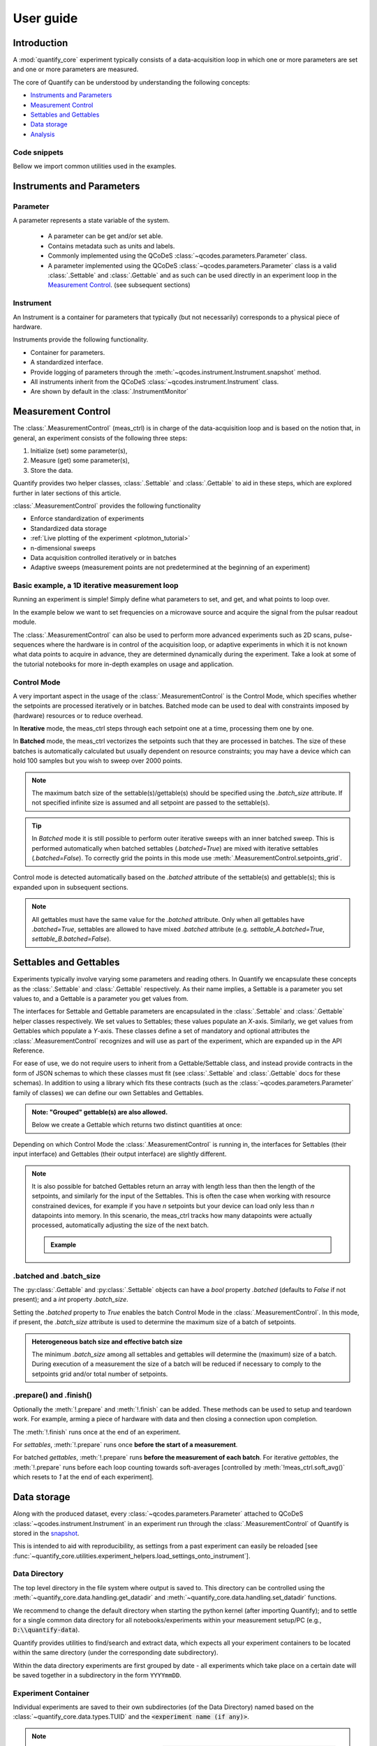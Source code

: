 .. DO NOT EDIT, CHANGES WILL BE LOST!
.. Automatically generated by the notebook_to_jupyter_sphinx sphinx extension.




.. jupyter-execute::
    :hide-code:

    # pylint: disable=line-too-long
    # pylint: disable=wrong-import-order
    # pylint: disable=wrong-import-position
    # pylint: disable=pointless-string-statement
    # pylint: disable=pointless-statement
    # pylint: disable=invalid-name
    # pylint: disable=duplicate-code
    # pylint: disable=too-many-lines
    # pylint: disable=no-self-use
    # pylint: disable=too-few-public-methods



.. _user-guide:


==========
User guide
==========


Introduction
============


A :mod:`quantify_core` experiment typically consists of a data-acquisition loop in which one or more parameters are set and one or more parameters are measured.


The core of Quantify can be understood by understanding the following concepts:


- `Instruments and Parameters`_
- `Measurement Control`_
- `Settables and Gettables`_
- `Data storage`_
- `Analysis`_


Code snippets
-------------


.. seealso::

    The complete source code of the examples on this page can be found in

    :jupyter-download:notebook:`usage.py`

    :jupyter-download:script:`usage.py`


Bellow we import common utilities used in the examples.


.. jupyter-execute::


    import tempfile
    from pathlib import Path

    import matplotlib.pyplot as plt
    import numpy as np
    import xarray as xr
    from directory_tree import display_tree
    from qcodes import Instrument, ManualParameter, Parameter, validators
    from scipy.optimize import minimize_scalar

    import quantify_core.data.handling as dh
    from quantify_core.analysis import base_analysis as ba
    from quantify_core.analysis import cosine_analysis as ca
    from quantify_core.measurement import Gettable, MeasurementControl
    from quantify_core.utilities.dataset_examples import mk_2d_dataset_v1
    from quantify_core.utilities.examples_support import (
        default_datadir,
        mk_cosine_instrument,
    )
    from quantify_core.utilities.inspect_utils import display_source_code

    dh.set_datadir(default_datadir())
    meas_ctrl = MeasurementControl("meas_ctrl")



Instruments and Parameters
==========================


Parameter
---------


A parameter represents a state variable of the system.

    - A parameter can be get and/or set able.
    - Contains metadata such as units and labels.
    - Commonly implemented using the QCoDeS :class:`~qcodes.parameters.Parameter` class.
    - A parameter implemented using the QCoDeS :class:`~qcodes.parameters.Parameter` class is a valid :class:`.Settable` and :class:`.Gettable` and as such can be used directly in an experiment loop in the `Measurement Control`_. (see subsequent sections)


Instrument
----------


An Instrument is a container for parameters that typically (but not necessarily) corresponds to a physical piece of hardware.


Instruments provide the following functionality.


- Container for parameters.
- A standardized interface.
- Provide logging of parameters through the :meth:`~qcodes.instrument.Instrument.snapshot` method.
- All instruments inherit from the QCoDeS :class:`~qcodes.instrument.Instrument` class.
- Are shown by default in the :class:`.InstrumentMonitor`


Measurement Control
===================


The :class:`.MeasurementControl` (meas_ctrl) is in charge of the data-acquisition loop and is based on the notion that, in general, an experiment consists of the following three steps:


1. Initialize (set) some parameter(s),
2. Measure (get) some parameter(s),
3. Store the data.


Quantify provides two helper classes, :class:`.Settable` and :class:`.Gettable` to aid in these steps, which are explored further in later sections of this article.


:class:`.MeasurementControl` provides the following functionality


- Enforce standardization of experiments
- Standardized data storage
- :ref:`Live plotting of the experiment <plotmon_tutorial>`
- n-dimensional sweeps
- Data acquisition controlled iteratively or in batches
- Adaptive sweeps (measurement points are not predetermined at the beginning of an experiment)


Basic example, a 1D iterative measurement loop
----------------------------------------------


Running an experiment is simple!
Simply define what parameters to set, and get, and what points to loop over.


In the example below we want to set frequencies on a microwave source and acquire the signal from the pulsar readout module.


.. jupyter-execute::
    :hide-code:

    mw_source1 = Instrument("mw_source1")
    # NB: for brevity only, this not the proper way of adding parameters to QCoDeS instruments
    mw_source1.freq = ManualParameter(
        name="freq",
        label="Frequency",
        unit="Hz",
        vals=validators.Numbers(),
        initial_value=1.0,
    )

    pulsar_QRM = Instrument("pulsar_QRM")
    # NB: for brevity only, this not the proper way of adding parameters to QCoDeS instruments
    pulsar_QRM.signal = Parameter(
        name="sig_a", label="Signal", unit="V", get_cmd=lambda: mw_source1.freq() * 1e-8
    )



.. jupyter-execute::

    meas_ctrl.settables(
        mw_source1.freq
    )  # We want to set the frequency of a microwave source
    meas_ctrl.setpoints(np.arange(5e9, 5.2e9, 100e3))  # Scan around 5.1 GHz
    meas_ctrl.gettables(pulsar_QRM.signal)  # acquire the signal from the pulsar QRM
    dset = meas_ctrl.run(name="Frequency sweep")  # run the experiment



The :class:`.MeasurementControl` can also be used to perform more advanced experiments such as 2D scans, pulse-sequences where the hardware is in control of the acquisition loop, or adaptive experiments in which it is not known what data points to acquire in advance, they are determined dynamically during the experiment.
Take a look at some of the tutorial notebooks for more in-depth examples on usage and application.


Control Mode
------------


A very important aspect in the usage of the :class:`.MeasurementControl` is the Control Mode, which specifies whether the setpoints are processed iteratively or in batches.
Batched mode can be used to deal with constraints imposed by (hardware) resources or to reduce overhead.


In **Iterative** mode, the meas_ctrl steps through each setpoint one at a time, processing them one by one.


In **Batched** mode, the meas_ctrl vectorizes the setpoints such that they are processed in batches.
The size of these batches is automatically calculated but usually dependent on resource constraints; you may have a device which can hold 100 samples but you wish to sweep over 2000 points.


.. note:: The maximum batch size of the settable(s)/gettable(s) should be specified using the `.batch_size` attribute. If not specified infinite size is assumed and all setpoint are passed to the settable(s).


.. tip:: In *Batched* mode it is still possible to perform outer iterative sweeps with an inner batched sweep. This is performed automatically when batched settables (`.batched=True`) are mixed with iterative settables (`.batched=False`). To correctly grid the points in this mode use :meth:`.MeasurementControl.setpoints_grid`.


Control mode is detected automatically based on the `.batched` attribute of the settable(s) and gettable(s); this is expanded upon in subsequent sections.


.. note:: All gettables must have the same value for the `.batched` attribute. Only when all gettables have `.batched=True`, settables are allowed to have mixed `.batched` attribute (e.g. `settable_A.batched=True`, `settable_B.batched=False`).


Settables and Gettables
=======================


Experiments typically involve varying some parameters and reading others. In Quantify we encapsulate these concepts as the :class:`.Settable` and :class:`.Gettable` respectively.
As their name implies, a Settable is a parameter you set values to, and a Gettable is a parameter you get values from.


The interfaces for Settable and Gettable parameters are encapsulated in the :class:`.Settable` and :class:`.Gettable` helper classes respectively.
We set values to Settables; these values populate an `X`-axis.
Similarly, we get values from Gettables which populate a `Y`-axis.
These classes define a set of mandatory and optional attributes the :class:`.MeasurementControl` recognizes and will use as part of the experiment, which are expanded up in the API Reference.


For ease of use, we do not require users to inherit from a Gettable/Settable class, and instead provide contracts in the form of JSON schemas to which these classes must fit (see :class:`.Settable` and :class:`.Gettable` docs for these schemas).
In addition to using a library which fits these contracts (such as the :class:`~qcodes.parameters.Parameter` family of classes) we can define our own Settables and Gettables.


.. jupyter-execute::

    t = ManualParameter("time", label="Time", unit="s")


    class WaveGettable:
        """An examples of a gettable."""

        def __init__(self):
            self.unit = "V"
            self.label = "Amplitude"
            self.name = "sine"

        def get(self):
            """Return the gettable value."""
            return np.sin(t() / np.pi)

        def prepare(self) -> None:
            """Optional methods to prepare can be left undefined."""
            print("Preparing the WaveGettable for acquisition.")

        def finish(self) -> None:
            """Optional methods to finish can be left undefined."""
            print("Finishing WaveGettable to wrap up the experiment.")


    # verify compliance with the Gettable format
    wave_gettable = WaveGettable()
    Gettable(wave_gettable)



.. admonition:: Note: "Grouped" gettable(s) are also allowed.
    :class: dropdown

    Below we create a Gettable which returns two distinct quantities at once:


    .. jupyter-execute::

        t = ManualParameter(
            "time",
            label="Time",
            unit="s",
            vals=validators.Numbers(),  # accepts a single number, e.g. a float or integer
        )


        class DualWave1D:
            """Example of a "dual" gettable."""

            def __init__(self):
                self.unit = ["V", "V"]
                self.label = ["Sine Amplitude", "Cosine Amplitude"]
                self.name = ["sin", "cos"]

            def get(self):
                """Return the value of the gettable."""
                return np.array([np.sin(t() / np.pi), np.cos(t() / np.pi)])

            # N.B. the optional prepare and finish methods are omitted in this Gettable.


        # verify compliance with the Gettable format
        wave_gettable = DualWave1D()
        Gettable(wave_gettable)



Depending on which Control Mode the :class:`.MeasurementControl` is running in, the interfaces for Settables (their input interface) and Gettables (their output interface) are slightly different.


.. note::

    It is also possible for batched Gettables return an array with length less than then the length of the setpoints, and similarly for the input of the Settables.
    This is often the case when working with resource constrained devices, for example if you have *n* setpoints but your device can load only less than *n* datapoints into memory.
    In this scenario, the meas_ctrl tracks how many datapoints were actually processed, automatically adjusting the size of the next batch.

    .. admonition:: Example
        :class: dropdown, note


        .. jupyter-execute::

            time = ManualParameter(
                name="time",
                label="Time",
                unit="s",
                vals=validators.Arrays(),  # accepts an array of values
            )
            signal = Parameter(
                name="sig_a", label="Signal", unit="V", get_cmd=lambda: np.cos(time())
            )

            time.batched = True
            time.batch_size = 5
            signal.batched = True
            signal.batch_size = 10

            meas_ctrl.settables(time)
            meas_ctrl.gettables(signal)
            meas_ctrl.setpoints(np.linspace(0, 7, 23))
            dset = meas_ctrl.run("my experiment")
            dset_grid = dh.to_gridded_dataset(dset)

            dset_grid.y0.plot()



.. _sec-batched-and-batch_size:


.batched and .batch_size
------------------------


The :py:class:`.Gettable` and :py:class:`.Settable` objects can have a `bool` property `.batched` (defaults to `False` if not present); and a `int` property `.batch_size`.


Setting the `.batched` property to `True` enables the batch Control Mode in the :class:`.MeasurementControl`. In this mode, if present, the `.batch_size` attribute is used to determine the maximum size of a batch of setpoints.


.. admonition:: Heterogeneous batch size and effective batch size
    :class: dropdown, note

    The minimum `.batch_size` among all settables and gettables will determine the (maximum) size of a batch. During execution of a measurement the size of a batch will be reduced if necessary to comply to the setpoints grid and/or total number of setpoints.


.prepare() and .finish()
------------------------


Optionally the :meth:`!.prepare` and :meth:`!.finish` can be added.
These methods can be used to setup and teardown work. For example, arming a piece of hardware with data and then closing a connection upon completion.


The :meth:`!.finish` runs once at the end of an experiment.


For `settables`, :meth:`!.prepare` runs once **before the start of a measurement**.


For batched `gettables`, :meth:`!.prepare` runs **before the measurement of each batch**. For iterative `gettables`, the :meth:`!.prepare` runs before each loop counting towards soft-averages [controlled by :meth:`!meas_ctrl.soft_avg()` which resets to `1` at the end of each experiment].


.. _data_storage:


Data storage
============


Along with the produced dataset, every :class:`~qcodes.parameters.Parameter` attached to QCoDeS :class:`~qcodes.instrument.Instrument` in an experiment run through the :class:`.MeasurementControl` of Quantify is stored in the `snapshot`_.


This is intended to aid with reproducibility, as settings from a past experiment can easily be reloaded [see :func:`~quantify_core.utilities.experiment_helpers.load_settings_onto_instrument`].


Data Directory
--------------


The top level directory in the file system where output is saved to.
This directory can be controlled using the :meth:`~quantify_core.data.handling.get_datadir` and :meth:`~quantify_core.data.handling.set_datadir` functions.


We recommend to change the default directory when starting the python kernel (after importing Quantify); and to settle for a single common data directory for all notebooks/experiments within your measurement setup/PC (e.g., :code:`D:\\quantify-data`).


Quantify provides utilities to find/search and extract data, which expects all your experiment containers to be located within the same directory (under the corresponding date subdirectory).


Within the data directory experiments are first grouped by date -
all experiments which take place on a certain date will be saved together in a subdirectory in the form ``YYYYmmDD``.


Experiment Container
--------------------


Individual experiments are saved to their own subdirectories (of the Data Directory) named based on the :class:`~quantify_core.data.types.TUID` and the :code:`<experiment name (if any)>`.


.. note::
    TUID: A Time-based Unique ID is of the form :code:`YYYYmmDD-HHMMSS-sss-<random 6 character string>` and these subdirectories' names take the form :code:`YYYYmmDD-HHMMSS-sss-<random 6 character string><-experiment name (if any)>`.


These subdirectories are termed 'Experiment Containers', typical output being the Dataset in hdf5 format and a JSON format file describing Parameters, Instruments and such.


Furthermore, additional analysis such as fits can also be written to this directory, storing all data in one location.


An experiment container within a data directory with the name `"quantify-data"` thus will look similar to:


.. jupyter-execute::
    :hide-code:

    with tempfile.TemporaryDirectory() as tmpdir:
        old_dir = dh.get_datadir()
        dh.set_datadir(Path(tmpdir) / "quantify-data")
        # we generate a dummy dataset and a few empty dirs for pretty printing
        (Path(dh.get_datadir()) / "20210301").mkdir()
        (Path(dh.get_datadir()) / "20210428").mkdir()

        quantify_dataset = mk_2d_dataset_v1()
        ba.BasicAnalysis(dataset=quantify_dataset).run()
        # to make sure the full path is displayed
        print(display_tree(dh.get_datadir(), string_rep=True), end="")
        dh.set_datadir(old_dir)



Dataset
-------


The Dataset is implemented with a **specific** convention using the :class:`xarray.Dataset` class.


Quantify arranges data along two types of axes: `X` and `Y`.
In each dataset there will be *n* `X`-type axes and *m* `Y`-type axes. For example, the dataset produced in an experiment where we sweep 2 parameters (settables) and measure 3 other parameters (all 3 returned by a Gettable), we will have *n* = 2 and *m* = 3.
Each `X` axis represents a dimension of the setpoints provided. The `Y` axes represent the output of the Gettable.
Each axis type are numbered ascending from 0 (e.g. :code:`x0`, :code:`x1`, :code:`y0`, :code:`y1`, :code:`y2`), and each stores information described by the :class:`.Settable` and
:class:`.Gettable` classes, such as titles and units. The Dataset object also stores some further metadata,
such as the :class:`~quantify_core.data.types.TUID` of the experiment which it was generated from.


For example, consider an experiment varying time and amplitude against a Cosine function.
The resulting dataset will look similar to the following:


.. jupyter-execute::

    # plot the columns of the dataset
    _, axs = plt.subplots(3, 1, sharex=True)
    xr.plot.line(quantify_dataset.x0[:54], label="x0", ax=axs[0], marker=".")
    xr.plot.line(quantify_dataset.x1[:54], label="x1", ax=axs[1], color="C1", marker=".")
    xr.plot.line(quantify_dataset.y0[:54], label="y0", ax=axs[2], color="C2", marker=".")
    tuple(ax.legend() for ax in axs)
    # return the dataset
    quantify_dataset



Associating dimensions to coordinates
~~~~~~~~~~~~~~~~~~~~~~~~~~~~~~~~~~~~~


To support both gridded and non-gridded data, we use :doc:`Xarray <xarray:index>` using only `Data Variables` and `Coordinates` **with a single** `Dimension` (corresponding to the order of the setpoints).


This is necessary as in the non-gridded case the dataset will be a perfect sparse array, usability of which is cumbersome.
A prominent example of non-gridded use-cases can be found :ref:`adaptive_tutorial`.


To allow for some of Xarray's more advanced functionality, such as the in-built graphing or query system we provide a dataset conversion utility :func:`~quantify_core.data.handling.to_gridded_dataset`.
This function reshapes the data and associates dimensions to the dataset [which can also be used for 1D datasets].


.. jupyter-execute::
    :emphasize-lines: 1

    gridded_dset = dh.to_gridded_dataset(quantify_dataset)
    gridded_dset.y0.plot()
    gridded_dset



Snapshot
--------


The configuration for each QCoDeS :class:`~qcodes.instrument.Instrument` used in this experiment. This information is automatically collected for all Instruments in use.
It is useful for quickly reconstructing a complex set-up or verifying that :class:`~qcodes.parameters.Parameter` objects are as expected.


.. _analysis_usage:


Analysis
========


To aid with data analysis, quantify comes with an :mod:`~quantify_core.analysis` module containing a base data-analysis class (:class:`~quantify_core.analysis.base_analysis.BaseAnalysis`) that is intended to serve as a template for analysis scripts and several standard analyses such as the :class:`~quantify_core.analysis.base_analysis.BasicAnalysis`, the :class:`~quantify_core.analysis.base_analysis.Basic2DAnalysis` and the :class:`~quantify_core.analysis.spectroscopy_analysis.ResonatorSpectroscopyAnalysis`.


The idea behind the analysis class is that most analyses follow a common structure consisting of steps such as data extraction, data processing, fitting to some model, creating figures, and saving the analysis results.


To showcase the analysis usage we generates a dataset that we would like to analyze.


.. admonition:: Generate a dataset labeled "Cosine experiment"
    :class: dropdown, note


    .. jupyter-execute::

        display_source_code(mk_cosine_instrument)



    .. jupyter-execute::

        pars = mk_cosine_instrument()
        meas_ctrl.settables(pars.t)
        meas_ctrl.setpoints(np.linspace(0, 2, 50))
        meas_ctrl.gettables(pars.sig)
        dataset = meas_ctrl.run("Cosine experiment")
        dataset



Using an analysis class
-----------------------


Running an analysis is very simple:


.. jupyter-execute::

    a_obj = ca.CosineAnalysis(label="Cosine experiment")
    a_obj.run()  # execute the analysis.
    a_obj.display_figs_mpl()  # displays the figures created in previous step.



The analysis was executed against the last dataset that has the label `"Cosine experiment"` in the filename.


After the analysis the experiment container will look similar to the following:


.. jupyter-execute::

    experiment_container_path = dh.locate_experiment_container(tuid=dataset.tuid)
    print(display_tree(experiment_container_path, string_rep=True), end="")



The analysis object contains several useful methods and attributes such as the :code:`quantities_of_interest`, intended to store relevant quantities extracted during analysis, and the processed dataset.


.. jupyter-execute::

    # for example, the fitted frequency and amplitude are stored
    freq = a_obj.quantities_of_interest["frequency"]
    amp = a_obj.quantities_of_interest["amplitude"]
    print(f"frequency {freq}")
    print(f"amplitude {amp}")



The use of these methods and attributes is described in more detail in :ref:`analysis_framework_tutorial`.


Creating a custom analysis class
--------------------------------


The analysis steps and their order of execution is determined by the :attr:`~quantify_core.analysis.base_analysis.BaseAnalysis.analysis_steps` attribute as an :class:`~enum.Enum` (:class:`~quantify_core.analysis.base_analysis.AnalysisSteps`). The corresponding steps are implemented as methods of the analysis class.
An analysis class inheriting from the abstract-base-class (:class:`~quantify_core.analysis.base_analysis.BaseAnalysis`) will only have to implement those methods that are unique to the custom analysis. Additionally, if required, a customized analysis flow can be specified by assigning it to the :attr:`~quantify_core.analysis.base_analysis.BaseAnalysis.analysis_steps` attribute.


The simplest example of an analysis class is the :class:`~quantify_core.analysis.base_analysis.BasicAnalysis` that only implements the :meth:`~quantify_core.analysis.base_analysis.BasicAnalysis.create_figures` method and relies on the base class for data extraction and saving of the figures.


Take a look at the source code (also available in the API reference):


.. admonition:: BasicAnalysis source code
    :class: dropdown, note


    .. jupyter-execute::

        display_source_code(ba.BasicAnalysis)



A slightly more complex use case is the :class:`~quantify_core.analysis.spectroscopy_analysis.ResonatorSpectroscopyAnalysis` that implements :meth:`~quantify_core.analysis.spectroscopy_analysis.ResonatorSpectroscopyAnalysis.process_data` to cast the data to a complex-valued array, :meth:`~quantify_core.analysis.spectroscopy_analysis.ResonatorSpectroscopyAnalysis.run_fitting` where a fit is performed using a model (from the :mod:`quantify_core.analysis.fitting_models` library), and :meth:`~quantify_core.analysis.spectroscopy_analysis.ResonatorSpectroscopyAnalysis.create_figures` where the data and the fitted curve are plotted together.


Creating a custom analysis for a particular type of dataset is showcased in the :ref:`analysis_framework_tutorial`. There you will also learn some other capabilities of the analysis and practical productivity tips.


.. seealso::
    :ref:`Analysis API documentation <analysis_api>` and :ref:`analysis_framework_tutorial`.


Examples: Settables and Gettables
=================================
Below we give several examples of experiment using Settables and Gettables in different control modes.


Iterative control mode
----------------------


Single-float-valued settable(s) and gettable(s)
~~~~~~~~~~~~~~~~~~~~~~~~~~~~~~~~~~~~~~~~~~~~~~~


- Each settable accepts a single float value.
- Gettables return a single float value.

.. admonition:: 1D
    :class: dropdown


    .. jupyter-execute::

        time = ManualParameter(
            name="time", label="Time", unit="s", vals=validators.Numbers(), initial_value=1
        )
        signal = Parameter(
            name="sig_a", label="Signal", unit="V", get_cmd=lambda: np.cos(time())
        )

        meas_ctrl.settables(time)
        meas_ctrl.gettables(signal)
        meas_ctrl.setpoints(np.linspace(0, 7, 20))
        dset = meas_ctrl.run("my experiment")
        dset_grid = dh.to_gridded_dataset(dset)

        dset_grid.y0.plot(marker="o")
        dset_grid



.. admonition:: 2D
    :class: dropdown


    .. jupyter-execute::

        time_a = ManualParameter(
            name="time_a", label="Time A", unit="s", vals=validators.Numbers(), initial_value=1
        )
        time_b = ManualParameter(
            name="time_b", label="Time B", unit="s", vals=validators.Numbers(), initial_value=1
        )
        signal = Parameter(
            name="sig_a",
            label="Signal A",
            unit="V",
            get_cmd=lambda: np.exp(time_a()) + 0.5 * np.exp(time_b()),
        )

        meas_ctrl.settables([time_a, time_b])
        meas_ctrl.gettables(signal)
        meas_ctrl.setpoints_grid([np.linspace(0, 5, 10), np.linspace(5, 0, 12)])
        dset = meas_ctrl.run("my experiment")
        dset_grid = dh.to_gridded_dataset(dset)

        dset_grid.y0.plot(cmap="viridis")
        dset_grid



.. admonition:: ND
    :class: dropdown

    For more dimensions you only need to pass more settables and the corresponding setpoints.


.. admonition:: 1D adaptive
    :class: dropdown


    .. jupyter-execute::

        time = ManualParameter(
            name="time", label="Time", unit="s", vals=validators.Numbers(), initial_value=1
        )
        signal = Parameter(
            name="sig_a", label="Signal", unit="V", get_cmd=lambda: np.cos(time())
        )
        meas_ctrl.settables(time)
        meas_ctrl.gettables(signal)
        dset = meas_ctrl.run_adaptive("1D minimizer", {"adaptive_function": minimize_scalar})

        dset_ad = dh.to_gridded_dataset(dset)
        # add a grey cosine for reference
        x = np.linspace(np.min(dset_ad["x0"]), np.max(dset_ad["x0"]), 101)
        y = np.cos(x)
        plt.plot(x, y, c="grey", ls="--")
        _ = dset_ad.y0.plot(marker="o")



Single-float-valued settable(s) with multiple float-valued gettable(s)
~~~~~~~~~~~~~~~~~~~~~~~~~~~~~~~~~~~~~~~~~~~~~~~~~~~~~~~~~~~~~~~~~~~~~~


- Each settable accepts a single float value.
- Gettables return a 1D array of floats, with each element corresponding to a *different Y dimension*.


We exemplify a 2D case, however there is no limitation on the number of settables.

.. admonition:: 2D
    :class: dropdown


    .. jupyter-execute::

        time_a = ManualParameter(
            name="time_a", label="Time A", unit="s", vals=validators.Numbers(), initial_value=1
        )
        time_b = ManualParameter(
            name="time_b", label="Time B", unit="s", vals=validators.Numbers(), initial_value=1
        )

        signal = Parameter(
            name="sig_a",
            label="Signal A",
            unit="V",
            get_cmd=lambda: np.exp(time_a()) + 0.5 * np.exp(time_b()),
        )


        class DualWave2D:
            """A "dual" gettable example that depends on two settables."""

            def __init__(self):
                self.unit = ["V", "V"]
                self.label = ["Sine Amplitude", "Cosine Amplitude"]
                self.name = ["sin", "cos"]

            def get(self):
                """Returns the value of the gettable."""
                return np.array([np.sin(time_a() * np.pi), np.cos(time_b() * np.pi)])


        dual_wave = DualWave2D()
        meas_ctrl.settables([time_a, time_b])
        meas_ctrl.gettables([signal, dual_wave])
        meas_ctrl.setpoints_grid([np.linspace(0, 3, 21), np.linspace(4, 0, 20)])
        dset = meas_ctrl.run("my experiment")
        dset_grid = dh.to_gridded_dataset(dset)

        for yi, cmap in zip(("y0", "y1", "y2"), ("viridis", "inferno", "plasma")):
            dset_grid[yi].plot(cmap=cmap)
            plt.show()
        dset_grid



Batched control mode
--------------------


Float-valued array settable(s) and gettable(s)
~~~~~~~~~~~~~~~~~~~~~~~~~~~~~~~~~~~~~~~~~~~~~~~


- Gettables return a 1D array of float values with each element corresponding to a datapoint *in a single Y dimension*.

.. admonition:: 1D
    :class: dropdown

    - Each settable accepts a 1D array of float values corresponding to all setpoints for a single *X dimension*.


    .. jupyter-execute::

        time = ManualParameter(
            name="time",
            label="Time",
            unit="s",
            vals=validators.Arrays(),
            initial_value=np.array([1, 2, 3]),
        )
        signal = Parameter(
            name="sig_a", label="Signal", unit="V", get_cmd=lambda: np.cos(time())
        )

        time.batched = True
        signal.batched = True

        meas_ctrl.settables(time)
        meas_ctrl.gettables(signal)
        meas_ctrl.setpoints(np.linspace(0, 7, 20))
        dset = meas_ctrl.run("my experiment")
        dset_grid = dh.to_gridded_dataset(dset)

        dset_grid.y0.plot(marker="o")
        print(f"\nNOTE: The gettable returns an array:\n\n{signal.get()}")
        dset_grid



.. admonition:: 2D (1D batch with iterative outer loop)
    :class: dropdown

    - One settable (at least) accepts a 1D array of float values corresponding to all setpoints for the corresponding *X dimension*.
    - One settable (at least) accepts a float value corresponding to its *X dimension*. The meas_ctrl will set the value of each of these iterative settables before each batch.


    .. jupyter-execute::

        time_a = ManualParameter(
            name="time_a", label="Time A", unit="s", vals=validators.Numbers(), initial_value=1
        )
        time_b = ManualParameter(
            name="time_b",
            label="Time B",
            unit="s",
            vals=validators.Arrays(),
            initial_value=np.array([1, 2, 3]),
        )
        signal = Parameter(
            name="sig_a",
            label="Signal A",
            unit="V",
            get_cmd=lambda: np.exp(time_a()) + 0.5 * np.exp(time_b()),
        )

        time_b.batched = True
        time_b.batch_size = 12
        signal.batched = True

        meas_ctrl.settables([time_a, time_b])
        meas_ctrl.gettables(signal)
        # `setpoints_grid` will take into account the `.batched` attribute
        meas_ctrl.setpoints_grid([np.linspace(0, 5, 10), np.linspace(4, 0, time_b.batch_size)])
        dset = meas_ctrl.run("my experiment")
        dset_grid = dh.to_gridded_dataset(dset)

        dset_grid.y0.plot(cmap="viridis")
        dset_grid



Float-valued array settable(s) with multi-return float-valued array gettable(s)
~~~~~~~~~~~~~~~~~~~~~~~~~~~~~~~~~~~~~~~~~~~~~~~~~~~~~~~~~~~~~~~~~~~~~~~~~~~~~~~


- Each settable accepts a 1D array of float values corresponding to all setpoints for a single *X dimension*.
- Gettables return a 2D array of float values with each row representing a *different Y dimension*, i.e. each column is a datapoint corresponding to each setpoint.

.. admonition:: 1D
    :class: dropdown


    .. jupyter-execute::

        time = ManualParameter(
            name="time",
            label="Time",
            unit="s",
            vals=validators.Arrays(),
            initial_value=np.array([1, 2, 3]),
        )


        class DualWaveBatched:
            """A "dual" batched gettable example."""

            def __init__(self):
                self.unit = ["V", "V"]
                self.label = ["Amplitude W1", "Amplitude W2"]
                self.name = ["sine", "cosine"]
                self.batched = True
                self.batch_size = 100

            def get(self):
                """Returns the value of the gettable."""
                return np.array([np.sin(time() * np.pi), np.cos(time() * np.pi)])


        time.batched = True
        dual_wave = DualWaveBatched()

        meas_ctrl.settables(time)
        meas_ctrl.gettables(dual_wave)
        meas_ctrl.setpoints(np.linspace(0, 7, 100))
        dset = meas_ctrl.run("my experiment")
        dset_grid = dh.to_gridded_dataset(dset)

        _, ax = plt.subplots()
        dset_grid.y0.plot(marker="o", label="y0", ax=ax)
        dset_grid.y1.plot(marker="s", label="y1", ax=ax)
        _ = ax.legend()
